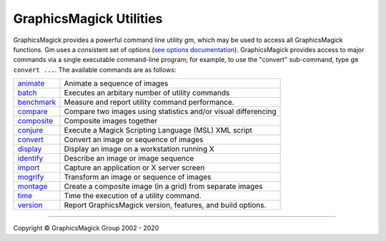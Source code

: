 .. -*- mode: rst -*-
.. This text is in reStucturedText format, so it may look a bit odd.
.. See http://docutils.sourceforge.net/rst.html for details.

=======================================
GraphicsMagick Utilities
=======================================

.. meta::
   :description: GraphicsMagick is a robust collection of tools and libraries to read,
                 write, and manipulate an image in any of the more popular
                 image formats including GIF, JPEG, PNG, PDF, and Photo CD.
                 With GraphicsMagick you can create GIFs dynamically making it
                 suitable for Web applications.  You can also resize, rotate,
                 sharpen, color reduce, or add special effects to an image and
                 save your completed work in the same or differing image format.

   :keywords: GraphicsMagick, Image Magick, Image Magic, PerlMagick, Perl Magick,
              Perl Magic, image processing, software development, image, software,
              Magick++


.. _animate : animate.html
.. _batch: batch.html
.. _benchmark: benchmark.html
.. _compare : compare.html
.. _composite : composite.html
.. _conjure : conjure.html
.. _convert : convert.html
.. _display : display.html
.. _identify : identify.html
.. _import : import.html
.. _mogrify : mogrify.html
.. _montage : montage.html
.. _programming : programming.html
.. _time: time.html
.. _version: version.html


GraphicsMagick provides a powerful command line utility `gm`, which
may be used to access all GraphicsMagick functions. Gm uses a
consistent set of options (`see options documentation
<GraphicsMagick.html>`_).  GraphicsMagick provides access to major
commands via a single executable command-line program; for example, to
use the "convert" sub-command, type ``gm convert ...``. The available
commands are as follows:

===============  =========================================================================
animate_         Animate a sequence of images
batch_           Executes an arbitary number of utility commands
benchmark_       Measure and report utility command performance.
compare_         Compare two images using statistics and/or visual differencing
composite_       Composite images together
conjure_         Execute a Magick Scripting Language (MSL) XML script
convert_         Convert an image or sequence of images
display_         Display an image on a workstation running X
identify_        Describe an image or image sequence
import_          Capture an application or X server screen
mogrify_         Transform an image or sequence of images
montage_         Create a composite image (in a grid) from separate images
time_            Time the execution of a utility command.
version_         Report GraphicsMagick version, features, and build options.
===============  =========================================================================

--------------------------------------------------------------------------

.. |copy|   unicode:: U+000A9 .. COPYRIGHT SIGN

Copyright |copy| GraphicsMagick Group 2002 - 2020
